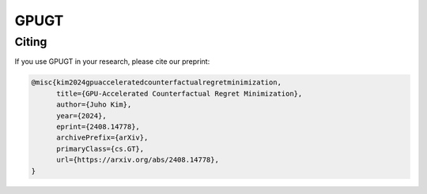 =====
GPUGT
=====

Citing
------

If you use GPUGT in your research, please cite our preprint:

.. code-block:: bibtex

   @misc{kim2024gpuacceleratedcounterfactualregretminimization,
         title={GPU-Accelerated Counterfactual Regret Minimization}, 
         author={Juho Kim},
         year={2024},
         eprint={2408.14778},
         archivePrefix={arXiv},
         primaryClass={cs.GT},
         url={https://arxiv.org/abs/2408.14778}, 
   }
